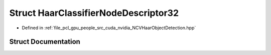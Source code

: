 .. _exhale_struct_struct_haar_classifier_node_descriptor32:

Struct HaarClassifierNodeDescriptor32
=====================================

- Defined in :ref:`file_pcl_gpu_people_src_cuda_nvidia_NCVHaarObjectDetection.hpp`


Struct Documentation
--------------------


.. doxygenstruct:: HaarClassifierNodeDescriptor32
   :members:
   :protected-members:
   :undoc-members: